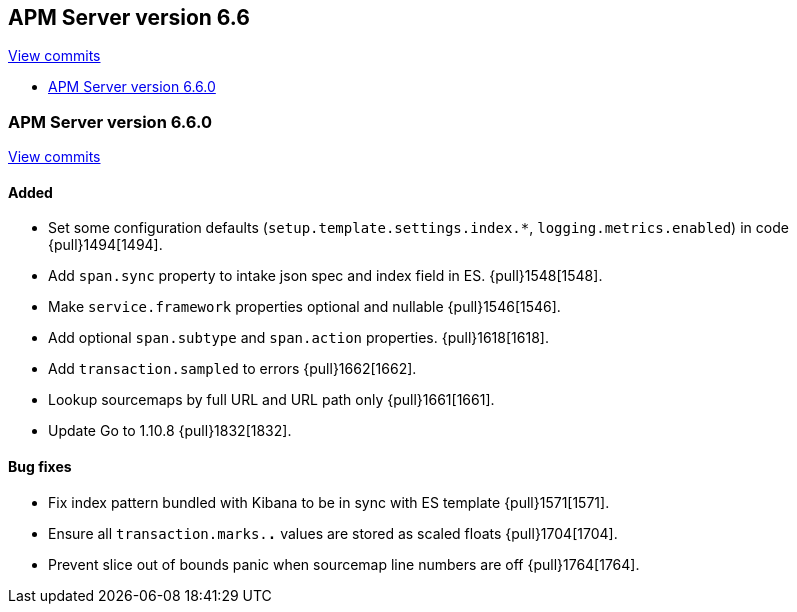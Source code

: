 [[release-notes-6.6]]
== APM Server version 6.6

https://github.com/elastic/apm-server/compare/6.5\...6.6[View commits]

* <<release-notes-6.6.0>>

[[release-notes-6.6.0]]
=== APM Server version 6.6.0

https://github.com/elastic/apm-server/compare/v6.5.4\...v6.6.0[View commits]

[float]
==== Added

- Set some configuration defaults (`setup.template.settings.index.*`, `logging.metrics.enabled`) in code {pull}1494[1494].
- Add `span.sync` property to intake json spec and index field in ES. {pull}1548[1548].
- Make `service.framework` properties optional and nullable {pull}1546[1546].
- Add optional `span.subtype` and `span.action` properties. {pull}1618[1618].
- Add `transaction.sampled` to errors {pull}1662[1662].
- Lookup sourcemaps by full URL and URL path only {pull}1661[1661].
- Update Go to 1.10.8 {pull}1832[1832].

[float]
==== Bug fixes

- Fix index pattern bundled with Kibana to be in sync with ES template {pull}1571[1571].
- Ensure all `transaction.marks.*.*` values are stored as scaled floats {pull}1704[1704].
- Prevent slice out of bounds panic when sourcemap line numbers are off {pull}1764[1764].
